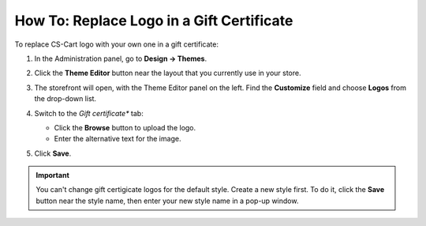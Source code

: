 ******************************************
How To: Replace Logo in a Gift Certificate
******************************************

To replace CS-Cart logo with your own one in a gift certificate:

#. In the Administration panel, go to **Design → Themes**.

#. Click the **Theme Editor** button near the layout that you currently use in your store.

   .. image:: img/gift_logo_01.png
       :align: center
       :alt: The Themes section

#. The storefront will open, with the Theme Editor panel on the left. Find the **Customize** field and choose **Logos** from the drop-down list.

   .. image:: img/gift_logo_02.png
       :align: center
       :alt: Logos

#. Switch to the *Gift certificate** tab:

   * Click the **Browse** button to upload the logo.

   * Enter the alternative text for the image.

   .. image:: img/gift_logo_03.png
       :align: center
       :alt: Gift certificate

#. Click **Save**.

.. important::

    You can't change gift certigicate logos for the default style. Create a new style first. To do it, click the **Save** button near the style name, then enter your new style name in a pop-up window.
